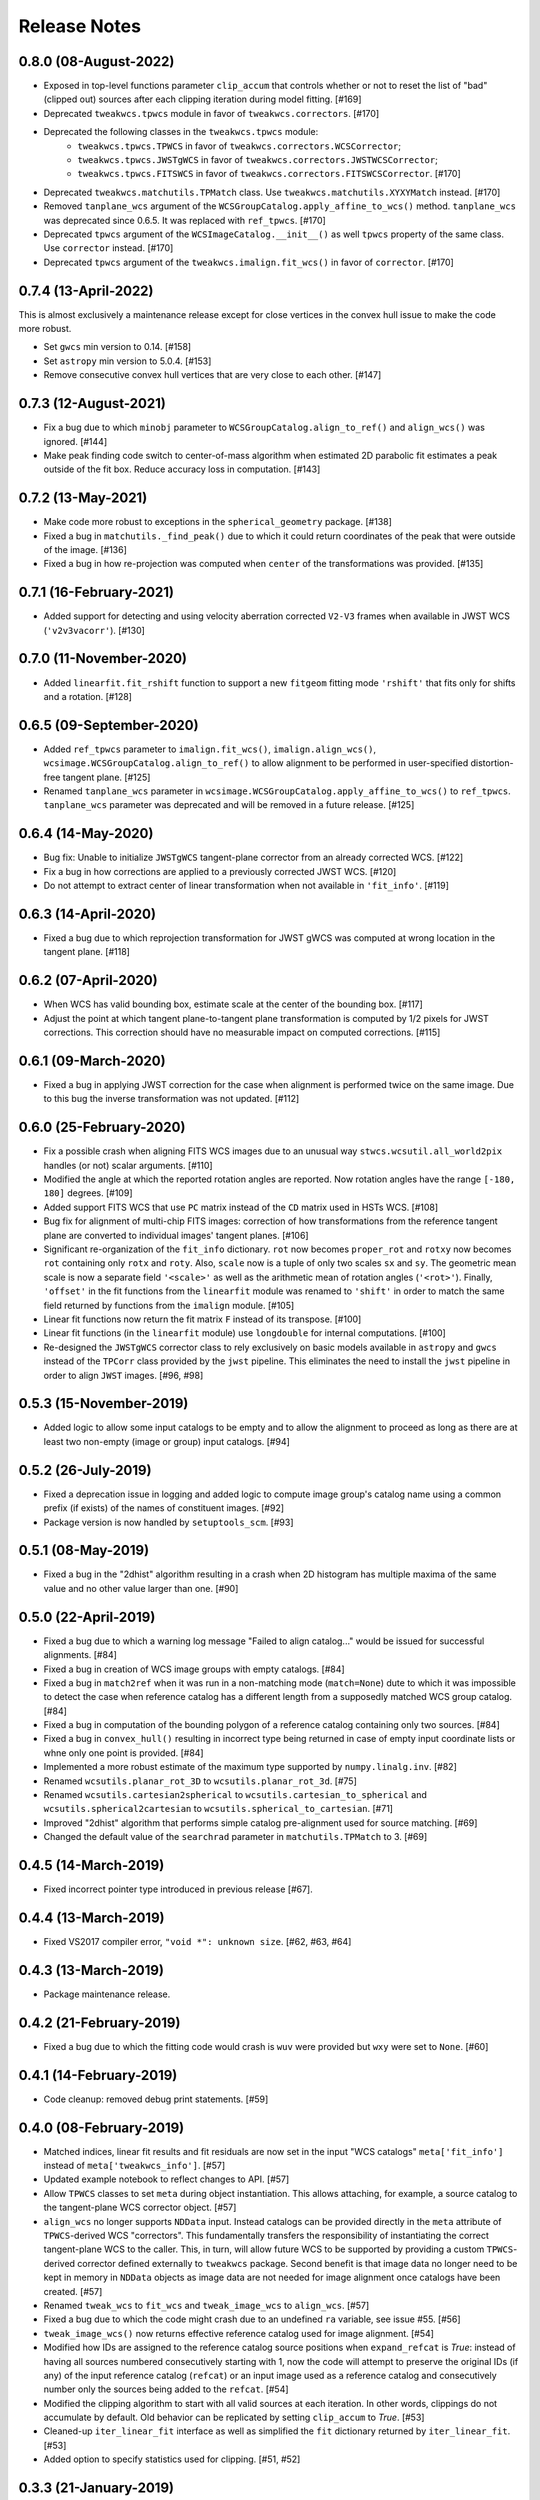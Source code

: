 .. _release_notes:

=============
Release Notes
=============

.. 0.8.1 (unreleased)
   ==================

0.8.0 (08-August-2022)
======================

- Exposed in top-level functions parameter ``clip_accum`` that controls
  whether or not to reset the list of "bad" (clipped out) sources after each
  clipping iteration during model fitting. [#169]

- Deprecated ``tweakwcs.tpwcs`` module in favor of
  ``tweakwcs.correctors``. [#170]

- Deprecated the following classes in the ``tweakwcs.tpwcs`` module:
    - ``tweakwcs.tpwcs.TPWCS`` in favor of ``tweakwcs.correctors.WCSCorrector``;
    - ``tweakwcs.tpwcs.JWSTgWCS`` in favor of
      ``tweakwcs.correctors.JWSTWCSCorrector``;
    - ``tweakwcs.tpwcs.FITSWCS`` in favor of
      ``tweakwcs.correctors.FITSWCSCorrector``. [#170]

- Deprecated ``tweakwcs.matchutils.TPMatch`` class. Use
  ``tweakwcs.matchutils.XYXYMatch`` instead. [#170]

- Removed ``tanplane_wcs`` argument of the
  ``WCSGroupCatalog.apply_affine_to_wcs()`` method. ``tanplane_wcs``
  was deprecated since 0.6.5. It was replaced with ``ref_tpwcs``. [#170]

- Deprecated ``tpwcs`` argument of the ``WCSImageCatalog.__init__()`` as well
  ``tpwcs`` property of the same class. Use ``corrector`` instead. [#170]

- Deprecated ``tpwcs`` argument of the ``tweakwcs.imalign.fit_wcs()`` in
  favor of ``corrector``. [#170]


0.7.4 (13-April-2022)
=====================

This is almost exclusively a maintenance release except for close vertices
in the convex hull issue to make the code more robust.

- Set ``gwcs`` min version to 0.14. [#158]

- Set ``astropy`` min version to 5.0.4. [#153]

- Remove consecutive convex hull vertices that are very close to each
  other. [#147]


0.7.3 (12-August-2021)
======================

- Fix a bug due to which ``minobj`` parameter to
  ``WCSGroupCatalog.align_to_ref()`` and ``align_wcs()`` was ignored. [#144]

- Make peak finding code switch to center-of-mass algorithm when estimated
  2D parabolic fit estimates a peak outside of the fit box. Reduce
  accuracy loss in computation. [#143]


0.7.2 (13-May-2021)
===================

- Make code more robust to exceptions in the ``spherical_geometry``
  package. [#138]

- Fixed a bug in ``matchutils._find_peak()`` due to which it could return
  coordinates of the peak that were outside of the image. [#136]

- Fixed a bug in how re-projection was computed when ``center`` of the
  transformations was provided. [#135]


0.7.1 (16-February-2021)
========================

- Added support for detecting and using velocity aberration corrected
  ``V2-V3`` frames when available in JWST WCS (``'v2v3vacorr'``). [#130]


0.7.0 (11-November-2020)
========================

- Added ``linearfit.fit_rshift`` function to support a new ``fitgeom`` fitting
  mode ``'rshift'`` that fits only for shifts and a rotation. [#128]


0.6.5 (09-September-2020)
=========================

- Added ``ref_tpwcs`` parameter to ``imalign.fit_wcs()``,
  ``imalign.align_wcs()``, ``wcsimage.WCSGroupCatalog.align_to_ref()`` to allow
  alignment to be performed in user-specified distortion-free tangent
  plane. [#125]

- Renamed ``tanplane_wcs`` parameter in
  ``wcsimage.WCSGroupCatalog.apply_affine_to_wcs()`` to ``ref_tpwcs``.
  ``tanplane_wcs`` parameter was deprecated and will be removed in a future
  release. [#125]


0.6.4 (14-May-2020)
===================

- Bug fix: Unable to initialize ``JWSTgWCS`` tangent-plane corrector from an
  already corrected WCS. [#122]

- Fix a bug in how corrections are applied to a previously corrected
  JWST WCS. [#120]

- Do not attempt to extract center of linear transformation when not available
  in ``'fit_info'``. [#119]


0.6.3 (14-April-2020)
=====================

- Fixed a bug due to which reprojection transformation for JWST gWCS was
  computed at wrong location in the tangent plane. [#118]


0.6.2 (07-April-2020)
=====================

- When WCS has valid bounding box, estimate scale at the center of the
  bounding box. [#117]

- Adjust the point at which tangent plane-to-tangent plane transformation
  is computed by 1/2 pixels for JWST corrections. This correction should
  have no measurable impact on computed corrections. [#115]


0.6.1 (09-March-2020)
=====================

- Fixed a bug in applying JWST correction for the case when alignment is
  performed twice on the same image. Due to this bug the inverse transformation
  was not updated. [#112]


0.6.0 (25-February-2020)
========================

- Fix a possible crash when aligning FITS WCS images due to an unusual way
  ``stwcs.wcsutil.all_world2pix`` handles (or not) scalar arguments. [#110]

- Modified the angle at which the reported rotation angles are reported.
  Now rotation angles have the range ``[-180, 180]`` degrees. [#109]

- Added support FITS WCS that use ``PC`` matrix instead of the ``CD`` matrix
  used in HSTs WCS. [#108]

- Bug fix for alignment of multi-chip FITS images: correction of how
  transformations from the reference tangent plane are converted to
  individual images' tangent planes. [#106]

- Significant re-organization of the ``fit_info`` dictionary. ``rot`` now
  becomes ``proper_rot`` and ``rotxy`` now becomes ``rot`` containing only
  ``rotx`` and ``roty``. Also, ``scale`` now is a tuple of only two scales
  ``sx`` and ``sy``. The geometric mean scale is now a separate field
  ``'<scale>'`` as well as the arithmetic mean of rotation angles
  (``'<rot>'``). Finally, ``'offset'`` in the fit functions from the
  ``linearfit`` module was renamed to ``'shift'`` in order to match the
  same field returned by functions from the ``imalign`` module. [#105]

- Linear fit functions now return the fit matrix ``F`` instead of its
  transpose. [#100]

- Linear fit functions (in the ``linearfit`` module) use ``longdouble``
  for internal computations. [#100]

- Re-designed the ``JWSTgWCS`` corrector class to rely exclusively on
  basic models available in ``astropy`` and ``gwcs`` instead of the ``TPCorr``
  class provided by the ``jwst`` pipeline. This eliminates the need to install
  the ``jwst`` pipeline in order to align ``JWST`` images. [#96, #98]


0.5.3 (15-November-2019)
========================

- Added logic to allow some input catalogs to be empty and to allow the
  alignment to proceed as long as there are at least two non-empty
  (image or group) input catalogs. [#94]


0.5.2 (26-July-2019)
====================

- Fixed a deprecation issue in logging and added logic to compute image group's
  catalog name using a common prefix (if exists) of the names of constituent
  images. [#92]

- Package version is now handled by ``setuptools_scm``.
  [#93]


0.5.1 (08-May-2019)
===================

- Fixed a bug in the "2dhist" algorithm resulting in a crash when 2D histogram
  has multiple maxima of the same value and no other value larger than
  one. [#90]


0.5.0 (22-April-2019)
=====================

- Fixed a bug due to which a warning log message "Failed to align catalog..."
  would be issued for successful alignments. [#84]

- Fixed a bug in creation of WCS image groups with empty catalogs. [#84]

- Fixed a bug in ``match2ref`` when it was run in a non-matching mode
  (``match=None``) dute to which it was impossible to detect the case
  when reference catalog has a different length from a supposedly matched
  WCS group catalog. [#84]

- Fixed a bug in computation of the bounding polygon of a reference catalog
  containing only two sources. [#84]

- Fixed a bug in ``convex_hull()`` resulting in incorrect type being returned
  in case of empty input coordinate lists or whne only one point
  is provided. [#84]

- Implemented a more robust estimate of the maximum type supported by
  ``numpy.linalg.inv``. [#82]

- Renamed ``wcsutils.planar_rot_3D`` to ``wcsutils.planar_rot_3d``. [#75]

- Renamed ``wcsutils.cartesian2spherical`` to
  ``wcsutils.cartesian_to_spherical`` and ``wcsutils.spherical2cartesian``
  to ``wcsutils.spherical_to_cartesian``. [#71]

- Improved "2dhist" algorithm that performs simple catalog pre-alignment used
  for source matching. [#69]

- Changed the default value of the ``searchrad`` parameter in
  ``matchutils.TPMatch`` to 3. [#69]


0.4.5 (14-March-2019)
=====================

- Fixed incorrect pointer type introduced in previous release [#67].


0.4.4 (13-March-2019)
=====================

- Fixed VS2017 compiler error, ``"void *": unknown size``. [#62, #63, #64]


0.4.3 (13-March-2019)
=====================

- Package maintenance release.


0.4.2 (21-February-2019)
========================

- Fixed a bug due to which the fitting code would crash is ``wuv`` were
  provided but ``wxy`` were set to ``None``. [#60]


0.4.1 (14-February-2019)
========================

- Code cleanup: removed debug print statements. [#59]


0.4.0 (08-February-2019)
========================

- Matched indices, linear fit results and fit residuals are now set in the
  input "WCS catalogs" ``meta['fit_info']`` instead of
  ``meta['tweakwcs_info']``. [#57]

- Updated example notebook to reflect changes to API. [#57]

- Allow ``TPWCS`` classes to set ``meta`` during object instantiation.
  This allows attaching, for example, a source catalog to the tangent-plane
  WCS corrector object. [#57]

- ``align_wcs`` no longer supports ``NDData`` input. Instead catalogs can be
  provided directly in the ``meta`` attribute of ``TPWCS``-derived WCS
  "correctors". This fundamentally transfers the responsibility of
  instantiating the correct tangent-plane WCS to the caller. This, in turn,
  will allow future WCS to be supported by providing a custom ``TPWCS``-derived
  corrector defined externally to ``tweakwcs`` package. Second benefit is that
  image data no longer need to be kept in memory in ``NDData`` objects as
  image data are not needed for image alignment once catalogs have been
  created. [#57]

- Renamed ``tweak_wcs`` to ``fit_wcs`` and ``tweak_image_wcs`` to
  ``align_wcs``. [#57]

- Fixed a bug due to which the code might crash due to an undefined ``ra``
  variable, see issue #55. [#56]

- ``tweak_image_wcs()`` now returns effective reference catalog used for
  image alignment. [#54]

- Modified how IDs are assigned to the reference catalog source positions when
  ``expand_refcat`` is `True`: instead of having all sources numbered
  consecutively starting with 1, now the code will attempt to preserve
  the original IDs (if any) of the input reference catalog (``refcat``)
  or an input image used as a reference catalog and consecutively number only
  the sources being added to the ``refcat``. [#54]

- Modified the clipping algorithm to start with all valid sources at each
  iteration. In other words, clippings do not accumulate by default.
  Old behavior can be replicated by setting ``clip_accum`` to `True`. [#53]

- Cleaned-up ``iter_linear_fit`` interface as well as simplified the
  ``fit`` dictionary returned by ``iter_linear_fit``. [#53]

- Added option to specify statistics used for clipping. [#51, #52]


0.3.3 (21-January-2019)
=======================

- Corrected a bug in the non-weighted ``rscale`` fit. [#49]

- Corrected a bug in the computation of ``RMSE`` for the "general" fit. [#47]

- Added computation of ``MAE`` of the fit (in addition to ``RMSE``), see
  [Mean Absolute Error](https://en.wikipedia.org/wiki/Mean_absolute_error).
  [#47]

- Renamed ``RMSD`` to ``RMSE`` (Root-Mean-Square Error). [#47]


0.3.2 (15-January-2019)
=======================

- Fixed the formula for computing ``RMSD`` of non-weighted fit. [#46]


0.3.1 (14-January-2019)
=======================

- Fixed Read-The-Docs build failure. [#45]


0.3.0 (14-January-2019)
=======================

- Implemented higher-accuracy matrix inversion. [#42]

- Bug fix related to not switching to using ``bounding_box`` instead of
  ``pixel_shape``. [#41]

- Added support for optional ``'weight'`` column in catalogs indicating
  the weight of each source in fitting linear transformations. [#41]

- Add support for weights to the linear fitting routines. [#40]

- Replaced the use of ``RMS`` for each axis with a single ``RMSD`` value, see
  [Root-Mean-Square Deviation]\
  (https://en.wikipedia.org/wiki/Root-mean-square_deviation). [#40]

- Rely on ``pixel_bounds``
  [see APE 14](https://github.com/astropy/astropy-APEs/blob/master/APE14.rst)
  when available for computation of image's bounding box. [#39]

- Fix a bug in the computation of the world coordinates of the fitted
  (*aligned*) sources. [#36]


0.2.0 (20-December-2018)
========================

- Fix swapped reported reference and input indices of sources used for
  fitting. [#34]

- Fix for non-initialized C arrays. [#34]

- Changelog correction. [#33]


0.1.1 (11-December-2018)
========================

- Fixeded a bug due to which ``'fit_ref_idx'`` and ``'fit_input_idx'``
  fields in the ``fit`` dictionary were never updated. [#31]

- ``jwst`` (pipeline) package is no longer a hard dependency. [#30]

- Removed unnecessary install dependencies. [#30]

- Documentation improvements. [#30, #32]

- Corrected 'RA', 'DEC' units used to compute bounding polygon for the
  reference catalog. [#30]

- Updated ``C`` code to avoid ``numpy`` deprecation warnings. [#30]


0.1.0 (08-December-2018)
========================

- Added support for aligning FITS WCS. [#15, #16]

- Added keywords to ``meta`` attributes of the ``TPWCS`` and ``NDData``
  to allow easy access to the match and fit information. [#20, #21, #28]

- Package and setup re-design. Support for ``readthedocs``. [#23]

- Documentation improvements. [#17, #18]

- Numerous other bug fixes, code clean-up, documentation improvements
  and enhancements. [#2, #3, #4, #5, #6, #7, #8, #9, #10, #11, #12, #13, #14, \
  #19, #22, #24, #25, #26, #27, #28, #29]


0.0.1 (25-April-2018)
=====================

Initial release. [#1]
